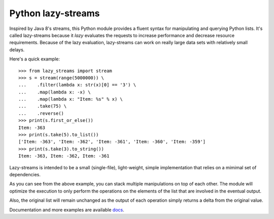 ===================
Python lazy-streams
===================

Inspired by Java 8's streams, this Python module provides a fluent syntax for
manipulating and querying Python lists.  It's called lazy-streams because
it *lazy* evaluates the requests to increase performance and decrease resource
requirements. Because of the lazy evaluation, lazy-streams can work on really
large data sets with relatively small delays.

Here's a quick example:

::

    >>> from lazy_streams import stream
    >>> s = stream(range(5000000)) \
    ...    .filter(lambda x: str(x)[0] == '3') \
    ...    .map(lambda x: -x) \
    ...    .map(lambda x: "Item: %s" % x) \
    ...    .take(75) \
    ...    .reverse()
    >>> print(s.first_or_else())
    Item: -363
    >>> print(s.take(5).to_list())
    ['Item: -363', 'Item: -362', 'Item: -361', 'Item: -360', 'Item: -359']
    >>> print(s.take(3).to_string())
    Item: -363, Item: -362, Item: -361


Lazy-streams is intended to be a small (single-file), light-weight, simple
implementation that relies on a mimimal set of dependencies.

As you can see from the above example, you can stack multiple manipulations
on top of each other.  The module will optimize the execution to only perform
the operations on the elements of the list that are involved in the eventual
output.

Also, the original list will remain unchanged as the output of each operation
simply returns a delta from the original value.

Documentation and more examples are available
`docs <https://github.com/brettschneider/python_lazy_streams/blob/master/README.md>`_.


